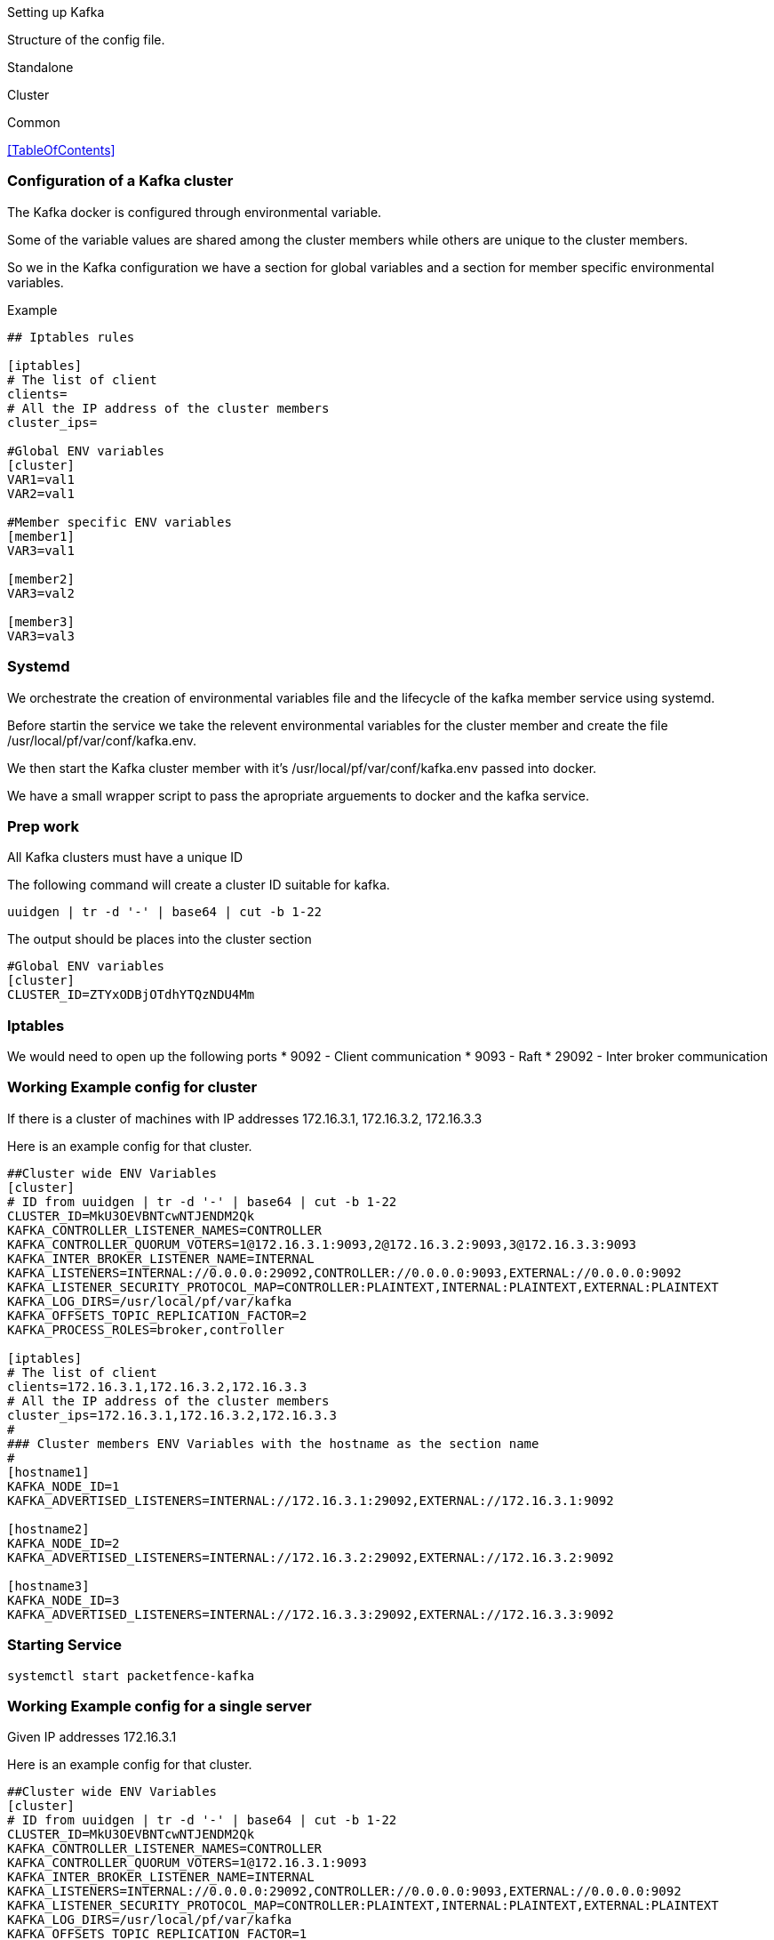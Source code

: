 // to display images directly on GitHub
ifdef::env-github[]
:encoding: UTF-8
:lang: en
:doctype: book
:toc: left
:imagesdir: ../images
endif::[]

////

    This file is part of the PacketFence project.

    See PacketFence_Installation_Guide.asciidoc
    for authors, copyright and license information.

////

Setting up Kafka

Structure of the config file.


Standalone

Cluster

Common 

<<TableOfContents>>

=== Configuration of a Kafka cluster ===

The Kafka docker is configured through environmental variable.

Some of the variable values are shared among the cluster members while others are unique to the cluster members.

So we in the Kafka configuration we have a section for global variables and a section for member specific environmental variables.

Example
```

## Iptables rules

[iptables]
# The list of client
clients=
# All the IP address of the cluster members
cluster_ips=

#Global ENV variables
[cluster]
VAR1=val1
VAR2=val1

#Member specific ENV variables
[member1]
VAR3=val1

[member2]
VAR3=val2

[member3]
VAR3=val3

```

=== Systemd ===

We orchestrate the creation of environmental variables file and the lifecycle of the kafka member service using systemd.

Before startin the service we take the relevent environmental variables for the cluster member and create the file /usr/local/pf/var/conf/kafka.env.

We then start the Kafka cluster member with it's /usr/local/pf/var/conf/kafka.env passed into docker.

We have a small wrapper script to pass the apropriate arguements to docker and the kafka service.

=== Prep work ===

All Kafka clusters must have a unique ID 

The following command will create a cluster ID suitable for kafka.

```
uuidgen | tr -d '-' | base64 | cut -b 1-22
```

The output should be places into the cluster section

```
#Global ENV variables
[cluster]
CLUSTER_ID=ZTYxODBjOTdhYTQzNDU4Mm
```

=== Iptables ===

We would need to open up the following ports
 * 9092 - Client communication
 * 9093 - Raft
 * 29092 - Inter broker communication

=== Working Example config for cluster ===

If there is a cluster of machines with IP addresses 172.16.3.1, 172.16.3.2, 172.16.3.3

Here is an example config for that cluster.

```
##Cluster wide ENV Variables
[cluster]
# ID from uuidgen | tr -d '-' | base64 | cut -b 1-22
CLUSTER_ID=MkU3OEVBNTcwNTJENDM2Qk
KAFKA_CONTROLLER_LISTENER_NAMES=CONTROLLER
KAFKA_CONTROLLER_QUORUM_VOTERS=1@172.16.3.1:9093,2@172.16.3.2:9093,3@172.16.3.3:9093
KAFKA_INTER_BROKER_LISTENER_NAME=INTERNAL
KAFKA_LISTENERS=INTERNAL://0.0.0.0:29092,CONTROLLER://0.0.0.0:9093,EXTERNAL://0.0.0.0:9092
KAFKA_LISTENER_SECURITY_PROTOCOL_MAP=CONTROLLER:PLAINTEXT,INTERNAL:PLAINTEXT,EXTERNAL:PLAINTEXT
KAFKA_LOG_DIRS=/usr/local/pf/var/kafka
KAFKA_OFFSETS_TOPIC_REPLICATION_FACTOR=2
KAFKA_PROCESS_ROLES=broker,controller

[iptables]
# The list of client
clients=172.16.3.1,172.16.3.2,172.16.3.3
# All the IP address of the cluster members
cluster_ips=172.16.3.1,172.16.3.2,172.16.3.3
#
### Cluster members ENV Variables with the hostname as the section name
#
[hostname1]
KAFKA_NODE_ID=1
KAFKA_ADVERTISED_LISTENERS=INTERNAL://172.16.3.1:29092,EXTERNAL://172.16.3.1:9092

[hostname2]
KAFKA_NODE_ID=2
KAFKA_ADVERTISED_LISTENERS=INTERNAL://172.16.3.2:29092,EXTERNAL://172.16.3.2:9092

[hostname3]
KAFKA_NODE_ID=3
KAFKA_ADVERTISED_LISTENERS=INTERNAL://172.16.3.3:29092,EXTERNAL://172.16.3.3:9092
```

=== Starting Service ===

```
systemctl start packetfence-kafka
```


=== Working Example config for a single server ===

Given IP addresses 172.16.3.1

Here is an example config for that cluster.

```
##Cluster wide ENV Variables
[cluster]
# ID from uuidgen | tr -d '-' | base64 | cut -b 1-22
CLUSTER_ID=MkU3OEVBNTcwNTJENDM2Qk
KAFKA_CONTROLLER_LISTENER_NAMES=CONTROLLER
KAFKA_CONTROLLER_QUORUM_VOTERS=1@172.16.3.1:9093
KAFKA_INTER_BROKER_LISTENER_NAME=INTERNAL
KAFKA_LISTENERS=INTERNAL://0.0.0.0:29092,CONTROLLER://0.0.0.0:9093,EXTERNAL://0.0.0.0:9092
KAFKA_LISTENER_SECURITY_PROTOCOL_MAP=CONTROLLER:PLAINTEXT,INTERNAL:PLAINTEXT,EXTERNAL:PLAINTEXT
KAFKA_LOG_DIRS=/usr/local/pf/var/kafka
KAFKA_OFFSETS_TOPIC_REPLICATION_FACTOR=1
KAFKA_PROCESS_ROLES=broker,controller

[iptables]
# The list of client
clients=172.16.3.1
# the IP address of the cluster members
cluster_ips=172.16.3.1
#
### Cluster members ENV Variables with the hostname as the section name
#
[hostname]
KAFKA_NODE_ID=1
KAFKA_ADVERTISED_LISTENERS=INTERNAL://172.16.3.1:29092,EXTERNAL://172.16.3.1:9092

```

=== Starting Service ===

```
systemctl start packetfence-kafka
```

=== Current challenges ===

==== Persistance ====
In order for the Kafka logs to persist after each restart we would need to attach a volume to the docker image.
File permission of the user log directory The user appuser(1000) is what is ran within the docker.

In order to get this working quickly I changed the host directory to tht user.
```
chown 1000:1000 /usr/local/pf/var/kafka
```

This is not the cleanest way of doing things.
This can cause problems if the docker user is ever changed.

Would could also add the pf user to the docker image and run it has that user.
Would need to look into that.

==== TLS ====

Need to create instructions to run with TLS

==== User auth ====

We would need to add a username and password authentication
